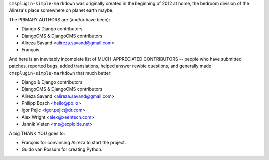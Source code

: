 ``cmsplugin-simple-markdown`` was originally created in the beginning of 2012 at home,
the bedroom division of the Alireza's place somewhere on planet earth maybe.

The PRIMARY AUTHORS are (and/or have been):

* Django & Django contributors
* DjangoCMS & DjangoCMS contributors
* Alireza Savand <alireza.savand@gmail.com>
* François‎


And here is an inevitably incomplete list of MUCH-APPRECIATED CONTRIBUTORS --
people who have submitted patches, reported bugs, added translations, helped
answer newbie questions, and generally made ``cmsplugin-simple-markdown`` that much better:


* Django & Django contributors
* DjangoCMS & DjangoCMS contributors
* Alireza Savand <alireza.savand@gmail.com>
* Philipp Bosch <hello@pb.io>
* Igor Pejic <igor.pejic@dr.com>
* Alex Wright <alex@xeentech.com>
* Jannik Vieten <me@exploide.net>


A big THANK YOU goes to:

* François‎ for convincing Alireza to start the project.
* Guido van Rossum for creating Python.
